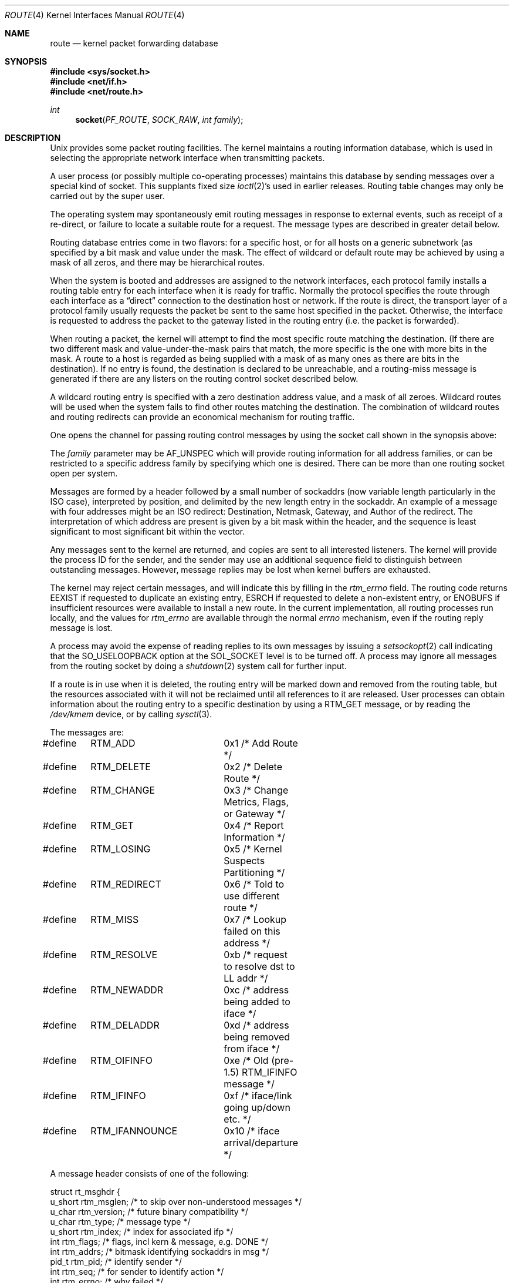 .\"	$NetBSD: route.4,v 1.10 2001/06/11 01:23:24 wiz Exp $
.\"
.\" Copyright (c) 1990, 1991, 1993
.\"	The Regents of the University of California.  All rights reserved.
.\"
.\" Redistribution and use in source and binary forms, with or without
.\" modification, are permitted provided that the following conditions
.\" are met:
.\" 1. Redistributions of source code must retain the above copyright
.\"    notice, this list of conditions and the following disclaimer.
.\" 2. Redistributions in binary form must reproduce the above copyright
.\"    notice, this list of conditions and the following disclaimer in the
.\"    documentation and/or other materials provided with the distribution.
.\" 3. All advertising materials mentioning features or use of this software
.\"    must display the following acknowledgement:
.\"	This product includes software developed by the University of
.\"	California, Berkeley and its contributors.
.\" 4. Neither the name of the University nor the names of its contributors
.\"    may be used to endorse or promote products derived from this software
.\"    without specific prior written permission.
.\"
.\" THIS SOFTWARE IS PROVIDED BY THE REGENTS AND CONTRIBUTORS ``AS IS'' AND
.\" ANY EXPRESS OR IMPLIED WARRANTIES, INCLUDING, BUT NOT LIMITED TO, THE
.\" IMPLIED WARRANTIES OF MERCHANTABILITY AND FITNESS FOR A PARTICULAR PURPOSE
.\" ARE DISCLAIMED.  IN NO EVENT SHALL THE REGENTS OR CONTRIBUTORS BE LIABLE
.\" FOR ANY DIRECT, INDIRECT, INCIDENTAL, SPECIAL, EXEMPLARY, OR CONSEQUENTIAL
.\" DAMAGES (INCLUDING, BUT NOT LIMITED TO, PROCUREMENT OF SUBSTITUTE GOODS
.\" OR SERVICES; LOSS OF USE, DATA, OR PROFITS; OR BUSINESS INTERRUPTION)
.\" HOWEVER CAUSED AND ON ANY THEORY OF LIABILITY, WHETHER IN CONTRACT, STRICT
.\" LIABILITY, OR TORT (INCLUDING NEGLIGENCE OR OTHERWISE) ARISING IN ANY WAY
.\" OUT OF THE USE OF THIS SOFTWARE, EVEN IF ADVISED OF THE POSSIBILITY OF
.\" SUCH DAMAGE.
.\"
.\"     @(#)route.4	8.6 (Berkeley) 4/19/94
.\"
.Dd April 19, 1994
.Dt ROUTE 4
.Os
.Sh NAME
.Nm route
.Nd kernel packet forwarding database
.Sh SYNOPSIS
.Fd #include <sys/socket.h>
.Fd #include <net/if.h>
.Fd #include <net/route.h>
.Ft int
.Fn socket PF_ROUTE SOCK_RAW "int family"
.Sh DESCRIPTION
.Ux
provides some packet routing facilities.
The kernel maintains a routing information database, which
is used in selecting the appropriate network interface when
transmitting packets.
.Pp
A user process (or possibly multiple co-operating processes)
maintains this database by sending messages over a special kind
of socket.
This supplants fixed size
.Xr ioctl 2 Ns 's
used in earlier releases.
Routing table changes may only be carried out by the super user.
.Pp
The operating system may spontaneously emit routing messages in response
to external events, such as receipt of a re-direct, or failure to
locate a suitable route for a request.
The message types are described in greater detail below.
.Pp
Routing database entries come in two flavors: for a specific
host, or for all hosts on a generic subnetwork (as specified
by a bit mask and value under the mask.
The effect of wildcard or default route may be achieved by using
a mask of all zeros, and there may be hierarchical routes.
.Pp
When the system is booted and addresses are assigned
to the network interfaces, each protocol family
installs a routing table entry for each interface when it is ready for traffic.
Normally the protocol specifies the route
through each interface as a
.Dq direct
connection to the destination host
or network.  If the route is direct, the transport layer of
a protocol family usually requests the packet be sent to the
same host specified in the packet.  Otherwise, the interface
is requested to address the packet to the gateway listed in the routing entry
(i.e. the packet is forwarded).
.Pp
When routing a packet,
the kernel will attempt to find
the most specific route matching the destination.
(If there are two different mask and value-under-the-mask pairs
that match, the more specific is the one with more bits in the mask.
A route to a host is regarded as being supplied with a mask of
as many ones as there are bits in the destination).
If no entry is found, the destination is declared to be unreachable,
and a routing\-miss message is generated if there are any
listers on the routing control socket described below.
.Pp
A wildcard routing entry is specified with a zero
destination address value, and a mask of all zeroes.
Wildcard routes will be used
when the system fails to find other routes matching the
destination.  The combination of wildcard
routes and routing redirects can provide an economical
mechanism for routing traffic.
.Pp
One opens the channel for passing routing control messages
by using the socket call shown in the synopsis above:
.Pp
The
.Fa family
parameter may be
.Dv AF_UNSPEC
which will provide
routing information for all address families, or can be restricted
to a specific address family by specifying which one is desired.
There can be more than one routing socket open per system.
.Pp
Messages are formed by a header followed by a small
number of sockaddrs (now variable length particularly
in the
.Tn ISO
case), interpreted by position, and delimited
by the new length entry in the sockaddr.
An example of a message with four addresses might be an
.Tn ISO
redirect:
Destination, Netmask, Gateway, and Author of the redirect.
The interpretation of which address are present is given by a
bit mask within the header, and the sequence is least significant
to most significant bit within the vector.
.Pp
Any messages sent to the kernel are returned, and copies are sent
to all interested listeners.  The kernel will provide the process
ID for the sender, and the sender may use an additional sequence
field to distinguish between outstanding messages.  However,
message replies may be lost when kernel buffers are exhausted.
.Pp
The kernel may reject certain messages, and will indicate this
by filling in the
.Ar rtm_errno
field.
The routing code returns
.Dv EEXIST
if
requested to duplicate an existing entry,
.Dv ESRCH
if
requested to delete a non-existent entry,
or
.Dv ENOBUFS
if insufficient resources were available
to install a new route.
In the current implementation, all routing processes run locally,
and the values for
.Ar rtm_errno
are available through the normal
.Em errno
mechanism, even if the routing reply message is lost.
.Pp
A process may avoid the expense of reading replies to
its own messages by issuing a
.Xr setsockopt 2
call indicating that the
.Dv SO_USELOOPBACK
option
at the
.Dv SOL_SOCKET
level is to be turned off.
A process may ignore all messages from the routing socket
by doing a
.Xr shutdown 2
system call for further input.
.Pp
If a route is in use when it is deleted,
the routing entry will be marked down and removed from the routing table,
but the resources associated with it will not
be reclaimed until all references to it are released.
User processes can obtain information about the routing
entry to a specific destination by using a
.Dv RTM_GET
message,
or by reading the
.Pa /dev/kmem
device, or by calling
.Xr sysctl 3 .
.Pp
The messages are:
.Bd -literal
#define	RTM_ADD		0x1    /* Add Route */
#define	RTM_DELETE	0x2    /* Delete Route */
#define	RTM_CHANGE	0x3    /* Change Metrics, Flags, or Gateway */
#define	RTM_GET		0x4    /* Report Information */
#define	RTM_LOSING	0x5    /* Kernel Suspects Partitioning */
#define	RTM_REDIRECT	0x6    /* Told to use different route */
#define	RTM_MISS	0x7    /* Lookup failed on this address */
#define	RTM_RESOLVE	0xb    /* request to resolve dst to LL addr */
#define	RTM_NEWADDR	0xc    /* address being added to iface */
#define	RTM_DELADDR	0xd    /* address being removed from iface */
#define	RTM_OIFINFO	0xe    /* Old (pre-1.5) RTM_IFINFO message */
#define	RTM_IFINFO	0xf    /* iface/link going up/down etc. */
#define	RTM_IFANNOUNCE	0x10   /* iface arrival/departure */
.Ed
.Pp
A message header consists of one of the following:
.Bd -literal
struct rt_msghdr {
    u_short rtm_msglen;        /* to skip over non-understood messages */
    u_char  rtm_version;       /* future binary compatibility */
    u_char  rtm_type;          /* message type */
    u_short rtm_index;         /* index for associated ifp */
    int     rtm_flags;         /* flags, incl kern & message, e.g. DONE */
    int     rtm_addrs;         /* bitmask identifying sockaddrs in msg */
    pid_t   rtm_pid;           /* identify sender */
    int     rtm_seq;           /* for sender to identify action */
    int     rtm_errno;         /* why failed */
    int     rtm_use;           /* from rtentry */
    u_long  rtm_inits;         /* which metrics we are initializing */
    struct  rt_metrics rtm_rmx;	/* metrics themselves */
};

struct if_msghdr {
    u_short ifm_msglen;        /* to skip over non-understood messages */
    u_char  ifm_version;       /* future binary compatibility */
    u_char  ifm_type;          /* message type */
    int     ifm_addrs;         /* like rtm_addrs */
    int     ifm_flags;         /* value of if_flags */
    u_short ifm_index;         /* index for associated ifp */
    struct  if_data ifm_data;  /* statistics and other data about if */
};

struct ifa_msghdr {
    u_short ifam_msglen;       /* to skip over non-understood messages */
    u_char  ifam_version;      /* future binary compatibility */
    u_char  ifam_type;         /* message type */
    int     ifam_addrs;        /* like rtm_addrs */
    int     ifam_flags;        /* value of ifa_flags */
    u_short ifam_index;        /* index for associated ifp */
    int     ifam_metric;       /* value of ifa_metric */
};

struct if_announcemsghdr {
    u_short ifan_msglen;       /* to skip over non-understood messages */
    u_char  ifan_version;      /* future binary compatibility */
    u_char  ifan_type;         /* message type */
    u_short ifan_index;        /* index for associated ifp */
    char    ifan_name[IFNAMSIZ]; /* if name, e.g. "en0" */
    u_short ifan_what;         /* what type of announcement */
};
.Ed
.Pp
The
.Dv RTM_IFINFO
message uses a
.Ar if_msghdr
header, the
.Dv RTM_NEWADDR
and
.Dv RTM_DELADDR
messages use a
.Ar ifa_msghdr
header,
the
.Dv RTM_IFANNOUNCE
message uses a
.Ar if_announcemsghdr
header,
and all other messages use the
.Ar rt_msghdr
header.
.Pp
The metrics structure is:
.Bd -literal
struct rt_metrics {
    u_long rmx_locks;          /* Kernel must leave these values alone */
    u_long rmx_mtu;            /* MTU for this path */
    u_long rmx_hopcount;       /* max hops expected */
    u_long rmx_expire;         /* lifetime for route, e.g. redirect */
    u_long rmx_recvpipe;       /* inbound delay-bandwith product */
    u_long rmx_sendpipe;       /* outbound delay-bandwith product */
    u_long rmx_ssthresh;       /* outbound gateway buffer limit */
    u_long rmx_rtt;            /* estimated round trip time */
    u_long rmx_rttvar;         /* estimated rtt variance */
    u_long rmx_pksent;         /* packets sent using this route */
};
.Ed
.Pp
Flags include the values:
.Bd -literal
#define	RTF_UP        0x1      /* route usable */
#define	RTF_GATEWAY   0x2      /* destination is a gateway */
#define	RTF_HOST      0x4      /* host entry (net otherwise) */
#define	RTF_REJECT    0x8      /* host or net unreachable */
#define	RTF_DYNAMIC   0x10     /* created dynamically (by redirect) */
#define	RTF_MODIFIED  0x20     /* modified dynamically (by redirect) */
#define	RTF_DONE      0x40     /* message confirmed */
#define	RTF_MASK      0x80     /* subnet mask present */
#define	RTF_CLONING   0x100    /* generate new routes on use */
#define	RTF_XRESOLVE  0x200    /* external daemon resolves name */
#define	RTF_LLINFO    0x400    /* generated by ARP or ESIS */
#define	RTF_STATIC    0x800    /* manually added */
#define	RTF_BLACKHOLE 0x1000   /* just discard pkts (during updates) */
#define	RTF_CLONED    0x2000   /* this is a cloned route */
#define	RTF_PROTO2    0x4000   /* protocol specific routing flag */
#define	RTF_PROTO1    0x8000   /* protocol specific routing flag */
.Ed
.Pp
Specifiers for metric values in rmx_locks and rtm_inits are:
.Bd -literal
#define	RTV_MTU       0x1    /* init or lock _mtu */
#define	RTV_HOPCOUNT  0x2    /* init or lock _hopcount */
#define	RTV_EXPIRE    0x4    /* init or lock _expire */
#define	RTV_RPIPE     0x8    /* init or lock _recvpipe */
#define	RTV_SPIPE     0x10   /* init or lock _sendpipe */
#define	RTV_SSTHRESH  0x20   /* init or lock _ssthresh */
#define	RTV_RTT       0x40   /* init or lock _rtt */
#define	RTV_RTTVAR    0x80   /* init or lock _rttvar */
.Ed
.Pp
Specifiers for which addresses are present in the messages are:
.Bd -literal
#define RTA_DST       0x1    /* destination sockaddr present */
#define RTA_GATEWAY   0x2    /* gateway sockaddr present */
#define RTA_NETMASK   0x4    /* netmask sockaddr present */
#define RTA_GENMASK   0x8    /* cloning mask sockaddr present */
#define RTA_IFP       0x10   /* interface name sockaddr present */
#define RTA_IFA       0x20   /* interface addr sockaddr present */
#define RTA_AUTHOR    0x40   /* sockaddr for author of redirect */
#define RTA_BRD       0x80   /* for NEWADDR, broadcast or p-p dest addr */
.Ed
.Sh SEE ALSO
.Xr socket 2 ,
.Xr sysctl 3
